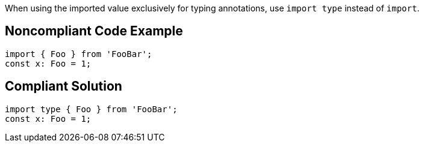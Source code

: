 When using the imported value exclusively for typing annotations, use `import type` instead of `import`.

== Noncompliant Code Example

[source,javascript]
----
import { Foo } from 'FooBar';
const x: Foo = 1;
----

== Compliant Solution

[source,javascript]
----
import type { Foo } from 'FooBar';
const x: Foo = 1;
----
